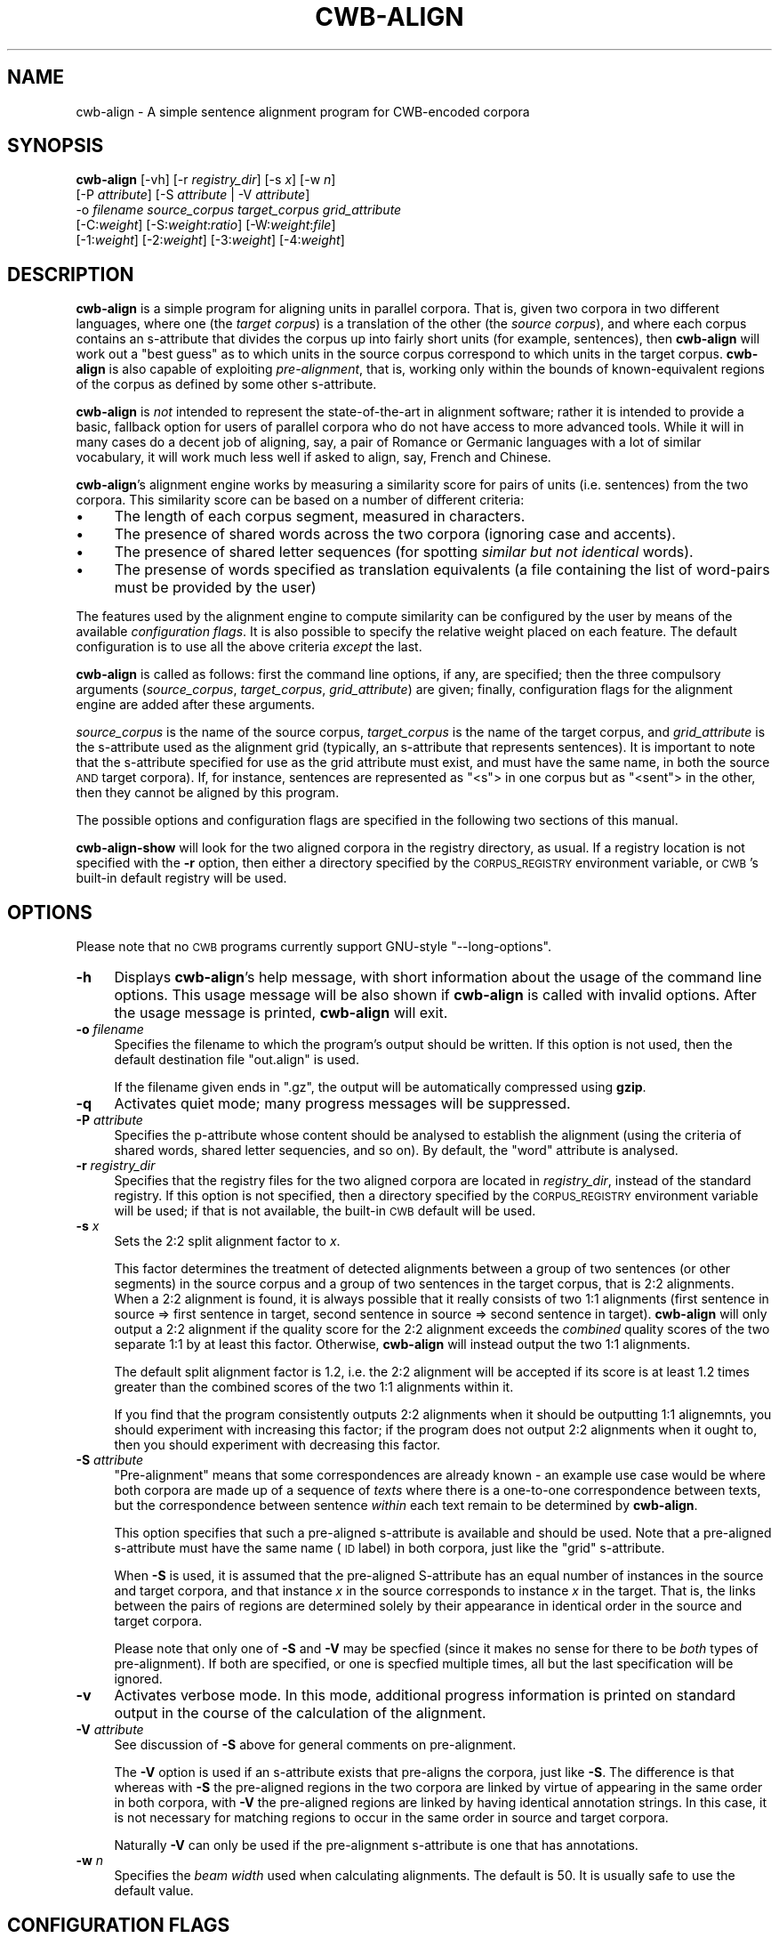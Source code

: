 .\" Automatically generated by Pod::Man 4.11 (Pod::Simple 3.35)
.\"
.\" Standard preamble:
.\" ========================================================================
.de Sp \" Vertical space (when we can't use .PP)
.if t .sp .5v
.if n .sp
..
.de Vb \" Begin verbatim text
.ft CW
.nf
.ne \\$1
..
.de Ve \" End verbatim text
.ft R
.fi
..
.\" Set up some character translations and predefined strings.  \*(-- will
.\" give an unbreakable dash, \*(PI will give pi, \*(L" will give a left
.\" double quote, and \*(R" will give a right double quote.  \*(C+ will
.\" give a nicer C++.  Capital omega is used to do unbreakable dashes and
.\" therefore won't be available.  \*(C` and \*(C' expand to `' in nroff,
.\" nothing in troff, for use with C<>.
.tr \(*W-
.ds C+ C\v'-.1v'\h'-1p'\s-2+\h'-1p'+\s0\v'.1v'\h'-1p'
.ie n \{\
.    ds -- \(*W-
.    ds PI pi
.    if (\n(.H=4u)&(1m=24u) .ds -- \(*W\h'-12u'\(*W\h'-12u'-\" diablo 10 pitch
.    if (\n(.H=4u)&(1m=20u) .ds -- \(*W\h'-12u'\(*W\h'-8u'-\"  diablo 12 pitch
.    ds L" ""
.    ds R" ""
.    ds C` ""
.    ds C' ""
'br\}
.el\{\
.    ds -- \|\(em\|
.    ds PI \(*p
.    ds L" ``
.    ds R" ''
.    ds C`
.    ds C'
'br\}
.\"
.\" Escape single quotes in literal strings from groff's Unicode transform.
.ie \n(.g .ds Aq \(aq
.el       .ds Aq '
.\"
.\" If the F register is >0, we'll generate index entries on stderr for
.\" titles (.TH), headers (.SH), subsections (.SS), items (.Ip), and index
.\" entries marked with X<> in POD.  Of course, you'll have to process the
.\" output yourself in some meaningful fashion.
.\"
.\" Avoid warning from groff about undefined register 'F'.
.de IX
..
.nr rF 0
.if \n(.g .if rF .nr rF 1
.if (\n(rF:(\n(.g==0)) \{\
.    if \nF \{\
.        de IX
.        tm Index:\\$1\t\\n%\t"\\$2"
..
.        if !\nF==2 \{\
.            nr % 0
.            nr F 2
.        \}
.    \}
.\}
.rr rF
.\"
.\" Accent mark definitions (@(#)ms.acc 1.5 88/02/08 SMI; from UCB 4.2).
.\" Fear.  Run.  Save yourself.  No user-serviceable parts.
.    \" fudge factors for nroff and troff
.if n \{\
.    ds #H 0
.    ds #V .8m
.    ds #F .3m
.    ds #[ \f1
.    ds #] \fP
.\}
.if t \{\
.    ds #H ((1u-(\\\\n(.fu%2u))*.13m)
.    ds #V .6m
.    ds #F 0
.    ds #[ \&
.    ds #] \&
.\}
.    \" simple accents for nroff and troff
.if n \{\
.    ds ' \&
.    ds ` \&
.    ds ^ \&
.    ds , \&
.    ds ~ ~
.    ds /
.\}
.if t \{\
.    ds ' \\k:\h'-(\\n(.wu*8/10-\*(#H)'\'\h"|\\n:u"
.    ds ` \\k:\h'-(\\n(.wu*8/10-\*(#H)'\`\h'|\\n:u'
.    ds ^ \\k:\h'-(\\n(.wu*10/11-\*(#H)'^\h'|\\n:u'
.    ds , \\k:\h'-(\\n(.wu*8/10)',\h'|\\n:u'
.    ds ~ \\k:\h'-(\\n(.wu-\*(#H-.1m)'~\h'|\\n:u'
.    ds / \\k:\h'-(\\n(.wu*8/10-\*(#H)'\z\(sl\h'|\\n:u'
.\}
.    \" troff and (daisy-wheel) nroff accents
.ds : \\k:\h'-(\\n(.wu*8/10-\*(#H+.1m+\*(#F)'\v'-\*(#V'\z.\h'.2m+\*(#F'.\h'|\\n:u'\v'\*(#V'
.ds 8 \h'\*(#H'\(*b\h'-\*(#H'
.ds o \\k:\h'-(\\n(.wu+\w'\(de'u-\*(#H)/2u'\v'-.3n'\*(#[\z\(de\v'.3n'\h'|\\n:u'\*(#]
.ds d- \h'\*(#H'\(pd\h'-\w'~'u'\v'-.25m'\f2\(hy\fP\v'.25m'\h'-\*(#H'
.ds D- D\\k:\h'-\w'D'u'\v'-.11m'\z\(hy\v'.11m'\h'|\\n:u'
.ds th \*(#[\v'.3m'\s+1I\s-1\v'-.3m'\h'-(\w'I'u*2/3)'\s-1o\s+1\*(#]
.ds Th \*(#[\s+2I\s-2\h'-\w'I'u*3/5'\v'-.3m'o\v'.3m'\*(#]
.ds ae a\h'-(\w'a'u*4/10)'e
.ds Ae A\h'-(\w'A'u*4/10)'E
.    \" corrections for vroff
.if v .ds ~ \\k:\h'-(\\n(.wu*9/10-\*(#H)'\s-2\u~\d\s+2\h'|\\n:u'
.if v .ds ^ \\k:\h'-(\\n(.wu*10/11-\*(#H)'\v'-.4m'^\v'.4m'\h'|\\n:u'
.    \" for low resolution devices (crt and lpr)
.if \n(.H>23 .if \n(.V>19 \
\{\
.    ds : e
.    ds 8 ss
.    ds o a
.    ds d- d\h'-1'\(ga
.    ds D- D\h'-1'\(hy
.    ds th \o'bp'
.    ds Th \o'LP'
.    ds ae ae
.    ds Ae AE
.\}
.rm #[ #] #H #V #F C
.\" ========================================================================
.\"
.IX Title "CWB-ALIGN 1"
.TH CWB-ALIGN 1 "2022-07-22" "3.5.0" "IMS Open Corpus Workbench"
.\" For nroff, turn off justification.  Always turn off hyphenation; it makes
.\" way too many mistakes in technical documents.
.if n .ad l
.nh
.SH "NAME"
cwb\-align \- A simple sentence alignment program for CWB\-encoded corpora
.SH "SYNOPSIS"
.IX Header "SYNOPSIS"
\&\fBcwb-align\fR [\-vh] [\-r \fIregistry_dir\fR] [\-s \fIx\fR] [\-w \fIn\fR]
    [\-P \fIattribute\fR] [\-S \fIattribute\fR | \-V \fIattribute\fR]
    \-o \fIfilename\fR \fIsource_corpus\fR \fItarget_corpus\fR \fIgrid_attribute\fR
    [\-C:\fIweight\fR] [\-S:\fIweight\fR:\fIratio\fR] [\-W:\fIweight\fR:\fIfile\fR]
    [\-1:\fIweight\fR] [\-2:\fIweight\fR] [\-3:\fIweight\fR] [\-4:\fIweight\fR]
.SH "DESCRIPTION"
.IX Header "DESCRIPTION"
\&\fBcwb-align\fR is a simple program for aligning units in parallel corpora. That is, given two
corpora in two different languages, where one (the \fItarget corpus\fR) is a translation of the other (the 
\&\fIsource corpus\fR), and where each corpus contains an s\-attribute that divides the corpus up into fairly
short units (for example, sentences), then \fBcwb-align\fR will work out a \*(L"best guess\*(R" as to which units
in the source corpus correspond to which units in the target corpus. \fBcwb-align\fR is also capable
of exploiting \fIpre-alignment\fR, that is, working only within the bounds of known-equivalent
regions of the corpus as defined by some other s\-attribute.
.PP
\&\fBcwb-align\fR is \fInot\fR intended to represent the state-of-the-art in alignment software; rather it is
intended to provide a basic, fallback option for users of parallel corpora who do not have access to more
advanced tools. While it will in many cases do a decent job of aligning, say, a pair of Romance or Germanic
languages with a lot of similar vocabulary, it will work much less well if asked to align, say, French and 
Chinese.
.PP
\&\fBcwb-align\fR's alignment engine works by measuring a similarity score for pairs of units (i.e. sentences)
from the two corpora. This similarity score can be based on a number of different criteria:
.IP "\(bu" 4
The length of each corpus segment, measured in characters.
.IP "\(bu" 4
The presence of shared words across the two corpora (ignoring case and accents).
.IP "\(bu" 4
The presence of shared letter sequences (for spotting \fIsimilar but not identical\fR words).
.IP "\(bu" 4
The presense of words specified as translation equivalents 
(a file containing the list of word-pairs must be provided by the user)
.PP
The features used by the alignment engine to compute similarity can be configured by the user by means of
the available \fIconfiguration flags\fR. It is also possible to specify the relative weight placed on each feature.
The default configuration is to use all the above criteria \fIexcept\fR the last.
.PP
\&\fBcwb-align\fR is called as follows: first the command line options, if any, are specified;
then the three compulsory arguments (\fIsource_corpus\fR, \fItarget_corpus\fR, \fIgrid_attribute\fR) are given; 
finally, configuration flags for the alignment engine are added after these arguments.
.PP
\&\fIsource_corpus\fR is the name of the source corpus, \fItarget_corpus\fR is the name of the target corpus, 
and \fIgrid_attribute\fR is the s\-attribute used as the alignment grid (typically, an s\-attribute that
represents sentences). It is important to note that
the s\-attribute specified for use as the grid attribute must exist, and must have the same name, 
in both the source \s-1AND\s0 target corpora). If, for instance, sentences are represented as \f(CW\*(C`<s\*(C'\fR> in one corpus
but as \f(CW\*(C`<sent\*(C'\fR> in the other, then they cannot be aligned by this program.
.PP
The possible options and configuration flags are specified in the following two sections of this manual.
.PP
\&\fBcwb-align-show\fR will look for the two aligned corpora in the registry directory, as usual. If a registry
location is not specified with the \fB\-r\fR option, then either a directory specified by the \s-1CORPUS_REGISTRY\s0
environment variable, or \s-1CWB\s0's built-in default registry will be used.
.SH "OPTIONS"
.IX Header "OPTIONS"
Please note that no \s-1CWB\s0 programs currently support GNU-style \f(CW\*(C`\-\-long\-options\*(C'\fR.
.IP "\fB\-h\fR" 4
.IX Item "-h"
Displays \fBcwb-align\fR's help message, with short information about the usage of the command line options.  
This usage message will be also shown if \fBcwb-align\fR is called with invalid options.
After the usage message is printed, \fBcwb-align\fR will exit.
.IP "\fB\-o\fR \fIfilename\fR" 4
.IX Item "-o filename"
Specifies the filename to which the program's output should be written. If this option is not used,
then the default destination file \f(CW\*(C`out.align\*(C'\fR is used.
.Sp
If the filename given ends in \f(CW\*(C`.gz\*(C'\fR, the output will be automatically compressed using \fBgzip\fR.
.IP "\fB\-q\fR" 4
.IX Item "-q"
Activates quiet mode; many progress messages will be suppressed.
.IP "\fB\-P\fR \fIattribute\fR" 4
.IX Item "-P attribute"
Specifies the p\-attribute whose content should be analysed to establish the alignment
(using the criteria of shared words, shared letter sequencies, and so on). 
By default, the \f(CW\*(C`word\*(C'\fR attribute is analysed.
.IP "\fB\-r\fR \fIregistry_dir\fR" 4
.IX Item "-r registry_dir"
Specifies that the registry files for the two aligned corpora are located in \fIregistry_dir\fR,
instead of the standard registry. If this option is not specified, then a directory 
specified by the \s-1CORPUS_REGISTRY\s0 environment variable will be used; if that is not available, 
the built-in \s-1CWB\s0 default will be used.
.IP "\fB\-s\fR \fIx\fR" 4
.IX Item "-s x"
Sets the 2:2 split alignment factor to \fIx\fR.
.Sp
This factor determines the treatment of detected alignments between 
a group of two sentences (or other segments) in the source corpus and a group of two sentences in the target 
corpus, that is 2:2 alignments. When a 2:2 alignment is found, it is always possible that it really consists of
two 1:1 alignments (first sentence in source => first sentence in target, second sentence in source => second 
sentence in target). \fBcwb-align\fR will only output a 2:2 alignment if the quality score for the 2:2 
alignment exceeds the \fIcombined\fR quality scores of the two separate 1:1 by at least this factor. 
Otherwise, \fBcwb-align\fR will instead output the two 1:1 alignments.
.Sp
The default split alignment factor is 1.2, i.e. the 2:2 alignment will be accepted if its score
is at least 1.2 times greater than the combined scores of the two 1:1 alignments within it.
.Sp
If you find that the program consistently outputs 2:2 alignments when it should be outputting 1:1 alignemnts, 
you should experiment with increasing this factor; if the program does not output 2:2 alignments when it
ought to, then you should experiment with decreasing this factor.
.IP "\fB\-S\fR \fIattribute\fR" 4
.IX Item "-S attribute"
\&\*(L"Pre-alignment\*(R" means that some correspondences are already known \- an example use case would be
where both corpora are made up of a sequence of \fItexts\fR where there is a one-to-one correspondence
between texts, but the correspondence between sentence \fIwithin\fR each text remain to be determined 
by \fBcwb-align\fR.
.Sp
This option specifies that such a pre-aligned s\-attribute is available and should be used. Note
that a pre-aligned s\-attribute must have the same name (\s-1ID\s0 label) in both corpora, just like
the \*(L"grid\*(R" s\-attribute.
.Sp
When \fB\-S\fR is used, it is assumed that the pre-aligned S\-attribute has an equal number of instances
in the source and target corpora, and that instance \fIx\fR in the source corresponds to instance \fIx\fR 
in the target. That is, the links between the pairs of regions are determined solely by their appearance
in identical order in the source and target corpora.
.Sp
Please note that only one of \fB\-S\fR and \fB\-V\fR may be specfied (since it makes no sense for there to be 
\&\fIboth\fR types of pre-alignment). If both are specified, or one is specfied multiple times, all but
the last specification will be ignored.
.IP "\fB\-v\fR" 4
.IX Item "-v"
Activates verbose mode. In this mode, additional progress information is printed on standard output in the course
of the calculation of the alignment.
.IP "\fB\-V\fR \fIattribute\fR" 4
.IX Item "-V attribute"
See discussion of \fB\-S\fR above for general comments on pre-alignment.
.Sp
The \fB\-V\fR option is used if an
s\-attribute exists that pre-aligns the corpora, just like \fB\-S\fR. The difference is that whereas with \fB\-S\fR 
the pre-aligned regions in the two corpora are linked by virtue of appearing in the same order in both corpora, 
with \fB\-V\fR the pre-aligned regions are linked by having identical annotation strings. In this case, it is not
necessary for matching regions to occur in the same order in source and target corpora.
.Sp
Naturally \fB\-V\fR can only be used if the pre-alignment s\-attribute is one that has annotations.
.IP "\fB\-w\fR \fIn\fR" 4
.IX Item "-w n"
Specifies the \fIbeam width\fR used when calculating alignments. The default is 50. It is usually safe to use the default value.
.SH "CONFIGURATION FLAGS"
.IX Header "CONFIGURATION FLAGS"
Configuration flags specify what kinds of features the alignment engine should use in assessing the similarity of
possibly-equivalent regions in the two corpora. Only the types of feature that you specify here will be used (the
exception is that, if you give \fIno\fR configuration flags at all, then a default list of feature-types will
be used \- see below).
.PP
There are four basic kinds of features: the size of the alignment regions, shared words, shared within-word
letter sequences, and the presence of corresponding words from a translation-equivalents list.
.PP
The configuration flags \fIalso\fR specify how much weight should be placed on the corresponding sets of features:
every flag is followed by a colon and then an integer indicating the weight factor; the higher this is, the
more effect that set of features has on the final similarity measurement, relative to the other features.
Typically, you would want to put more weight on shared words or shared translation-equivalents than
on shared letter sequences.
.PP
The full specification of the possible configuration flags is as follows:
.IP "\fB\-C:<\f(BIweight>\fB\fR" 4
.IX Item "-C:<weight>"
Specifies that the lengths of the two possibly-equivalent regions (in characters) should be used as a feature
for the similarity measurement, with the specified weight.
.IP "\fB\-S:<\f(BIweight>\fB:<\f(BIthreshold>\fB\fR" 4
.IX Item "-S:<weight>:<threshold>"
Specifies that the appearance of the same words in the two possibly-equivalent regions should be used as
features for the similarity measurement, with the specified weight. You would normally want to include
shared words as a feature with a high weight, as the presence of a lot of the same words in a section of the
source corpus and a section of the target corpus is one of the strongest possible indicators that they are
parallel to one another.
.Sp
As well as the weight, you must also specify a \fIthreshold\fR. The threshold is intended to make sure that the 
frequencies of the shared word in the source and target corpus sections are not too dissimilar. In the
case of \*(L"false friends\*(R", i.e. words with the same orthographic form that are not actually translation-equivalent,
we would not expect the word-form to have similar overall corpus frequencies in the two corpora; 
but for \*(L"true friends\*(R" we \fIwould\fR expect similar corpus frequencies. 
The \fIthreshold\fR specifies a minimum proportion of the total frequency across both corpora that must be found
in each corpus for a word-form to be used as a similarity feature.
.Sp
So, for instance, the default threshold is 0.4 (see below for more on default configuration). 
This means that a word-form will only be used as a feature for measuring similarity if each corpus contains
at least 40% of the total frequency across both corpora.
.Sp
(To put it formally:  frequency ratios f1/(f1+f2) and f2/(f1+f2) must be greater than \fI<threshold\fR> .)
.Sp
Note that all comparisons for this same-word type of feature are (a) case-sensitive and (b) diacritic-sensitive. 
That is, the word-forms must be absolutely identical. Case\- and diacrictic-insensitive matching is done by the
letter-sequence feature type (see below).
.IP "\fB\-1:<\f(BIweight>\fB\fR" 4
.IX Item "-1:<weight>"
Specifies that the appearance of shared one-letter sequences within words in the two possibly-equivalent regions
should be used as features for the similarity measurement, with the specified weight.
.Sp
The configuration flags \f(CW\*(C`\-1, \-2, \-3, \-4\*(C'\fR all specify the use of letter sequences as features, and they all
work in the same way; the following general comments apply to all four of these flags.
.Sp
Sub-word letter-sequence matching allows the presence of \fIsimilar but not identical\fR words to count as a factor
in similarity. Such words are often \fIorthogrpahic cognates\fR that are likely to be translation equivalents and
thus evidence that the pair of regions under analysis really are equivalent.
The longer the letter sequence, the more impressive the evidence (so you would normally weight \f(CW\*(C`\-4\*(C'\fR
more heavily than \f(CW\*(C`\-3\*(C'\fR, and so on; the default configuration (see below) does not include \f(CW\*(C`\-1\*(C'\fR and \f(CW\*(C`\-2\*(C'\fR at all).
.Sp
When letter saequences are compared, the comparison is case-insensitive and diacritic-insensitive.
.Sp
Only the letters \f(CW\*(C`A\*(C'\fR to \f(CW\*(C`Z\*(C'\fR are counted for the comparison; numbers, punctuation and any other symbol will be
ignored. This means that the letter-sequence features are of no use at all, and should not be used,
if either or both of the corpora is in a language that does not use the Latin alphabet.
.IP "\fB\-2:<\f(BIweight>\fB\fR" 4
.IX Item "-2:<weight>"
Specifies that the appearance of shared two-letter sequences within words in the two possibly-equivalent regions
should be used as features for the similarity measurement, with the specified weight. 
(For general comments about letter sequences, see \f(CW\*(C`\-1\*(C'\fR above.)
.IP "\fB\-3:<\f(BIweight>\fB\fR" 4
.IX Item "-3:<weight>"
Specifies that the appearance of shared three-letter sequences within words in the two possibly-equivalent regions
should be used as features for the similarity measurement, with the specified weight. 
(For general comments about letter sequences, see \f(CW\*(C`\-1\*(C'\fR above.)
.IP "\fB\-4:<\f(BIweight>\fB\fR" 4
.IX Item "-4:<weight>"
Specifies that the appearance of shared four-letter sequences within words in the two possibly-equivalent regions
should be used as features for the similarity measurement, with the specified weight. 
(For general comments about letter sequences, see \f(CW\*(C`\-1\*(C'\fR above.)
.IP "\fB\-W:<\f(BIweight>\fB:<\f(BIfilename>\fB\fR" 4
.IX Item "-W:<weight>:<filename>"
Specifies that the appearance of defined translation-equivalent words in the two possibly-equivalent regions 
should be used as features for the similarity measurement, with the specified weight.
.Sp
The file containing the translation equivalents must use the same character encoding as the two corpora;
character encoding errors will result in \fBcwb-align\fR aborting. It should be formatted as follows: 
one pair of words per line; the source-language word first, then a space, then the target-language equivalent.
(Words cannot have any whitespace within them: such wordforms are allowed in p\-attributes, 
but the aligner can't make use of them.)
.Sp
A weight must be given if this configuration flag is used. Normally you would want transaltion equivalents 
to be weighted similarly to shared words (weight 50 by default).
.PP
The default configuration (if no flags are specified) is \f(CW\*(C`\-C:1\ \-S:50:0.4\ \-3:3\ \-4:4\*(C'\fR.
.PP
This means that, by default, the following sets of feature are used: (1) length of sentence, with weight 1;
(2) presence of shared words, with weight 50 and threshold 0.4; (3) shared three-letter sequences, with
weight 3; (4) shared four-letter sequences, with weight 4.
.SH "OUTPUT FORMAT"
.IX Header "OUTPUT FORMAT"
\&\fBcwb-align\fR's output file uses \s-1CWB\s0's \f(CW\*(C`.align\*(C'\fR file format. \f(CW\*(C`.align\*(C'\fR files are \s-1ASCII\s0 text files (although
they may contain characters from another encoding if the corpus IDs include non-ASCII characters), 
formatted as follows.
.PP
The first line is a header line, which contains the following four elements, separated by tabs:
.IP "\(bu" 4
The \s-1ID\s0 of the source corpus
.IP "\(bu" 4
The \s-1ID\s0 of the aligned s\-attribute (the \fIgrid attribute\fR \- see above)
.IP "\(bu" 4
The \s-1ID\s0 of the target corpus
.IP "\(bu" 4
The \s-1ID\s0 of the aligned s\-attribute (repeated)
.PP
Following the header, each individual line represents
a single pair of aligned regions in the corpus.
This is specified by six fields of information,
separated by tabs. The six fields are as follows:
.IP "\(bu" 4
The \fIbeginning\fR of the range in the source corpus (expressed as a cpos, i.e. a token number)
.IP "\(bu" 4
The \fIend\fR of the range in the source corpus (expressed as a cpos)
.IP "\(bu" 4
The \fIbeginning\fR of the range in the target corpus (expressed as a cpos)
.IP "\(bu" 4
The \fIend\fR of the range in the target corpus (expressed as a cpos)
.IP "\(bu" 4
The \fItype\fR of alignment: 1:1, 2:1, 1:2 or 2:2
.IP "\(bu" 4
The \fIquality\fR of the alignment: a score calculated by the alignment engine
.PP
For example,
.PP
.Vb 1
\&  140    169    137    180    1:2
.Ve
.PP
means that corpus position ranges [140,169] and [137,180] form a 1:2 alignment pair.
.PP
(The final field, the \fIquality\fR, is optional in this file format, and is absent in the example above;
however, \fBcwb-align\fR will always provide it.)
.SH "ENVIRONMENT"
.IX Header "ENVIRONMENT"
.IP "\fB\s-1CORPUS_REGISTRY\s0\fR" 4
.IX Item "CORPUS_REGISTRY"
If set, this environment variable specifies the location of the corpus registry directory. 
The \s-1CORPUS_REGISTRY\s0 is overruled by the \fB\-r\fR option, if present; if neither of these means
of specifying the registry is used, then the built-in \s-1CWB\s0 default registry location will be used.
.SH "SEE ALSO"
.IX Header "SEE ALSO"
cqp, cqpserver, cwb-align-show, cwb-align-encode, cwb-align-decode, cwb-describe-corpus.
.SH "COPYRIGHT"
.IX Header "COPYRIGHT"
.IP " \fB\s-1IMS\s0 Open Corpus Workbench (\s-1CWB\s0)\fR <http://cwb.sourceforge.net/>" 4
.IX Item " IMS Open Corpus Workbench (CWB) <http://cwb.sourceforge.net/>"
.PD 0
.IP " Copyright (C) 1993\-2006 by \s-1IMS,\s0 University of Stuttgart" 4
.IX Item " Copyright (C) 1993-2006 by IMS, University of Stuttgart"
.IP " Copyright (C) 2007\- by the respective contributers (see file \fI\s-1AUTHORS\s0\fR)" 4
.IX Item " Copyright (C) 2007- by the respective contributers (see file AUTHORS)"
.PD
.PP
This program is free software; you can redistribute it and/or modify it under
the terms of the \s-1GNU\s0 General Public License as published by the Free Software
Foundation; either version 2, or (at your option) any later version.
.PP
This program is distributed in the hope that it will be useful, but \s-1WITHOUT
ANY WARRANTY\s0; without even the implied warranty of \s-1MERCHANTABILITY\s0 or \s-1FITNESS
FOR A PARTICULAR PURPOSE.\s0  See the \s-1GNU\s0 General Public License for more details
(in the file \fI\s-1COPYING\s0\fR, or available via \s-1WWW\s0 at
<http://www.gnu.org/copyleft/gpl.html>).
